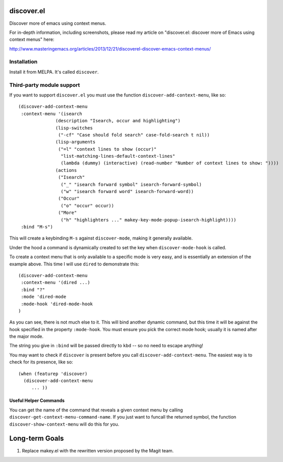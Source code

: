 discover.el
===========

Discover more of emacs using context menus.

For in-depth information, including screenshots, please read my article on "discover.el: discover more of Emacs using context menus" here:

http://www.masteringemacs.org/articles/2013/12/21/discoverel-discover-emacs-context-menus/


Installation
------------

Install it from MELPA. It's called ``discover``.


Third-party module support
--------------------------
If you want to support ``discover.el`` you must use the function ``discover-add-context-menu``, like so::

  (discover-add-context-menu
   :context-menu '(isearch
                (description "Isearch, occur and highlighting")
                (lisp-switches
                 ("-cf" "Case should fold search" case-fold-search t nil))
                (lisp-arguments
                 ("=l" "context lines to show (occur)"
                  "list-matching-lines-default-context-lines"
                  (lambda (dummy) (interactive) (read-number "Number of context lines to show: "))))
                (actions
                 ("Isearch"
                  ("_" "isearch forward symbol" isearch-forward-symbol)
                  ("w" "isearch forward word" isearch-forward-word))
                 ("Occur"
                  ("o" "occur" occur))
                 ("More"
                  ("h" "highlighters ..." makey-key-mode-popup-isearch-highlight))))
   :bind "M-s")


This will create a keybinding ``M-s`` against ``discover-mode``, making it generally available.
   
Under the hood a command is dynamically created to set the key when ``discover-mode-hook`` is called.

To create a context menu that is only available to a specific mode is very easy, and is essentially an extension of the example above. This time I will use ``dired`` to demonstrate this::

  (discover-add-context-menu
   :context-menu '(dired ...)
   :bind "?"
   :mode 'dired-mode
   :mode-hook 'dired-mode-hook
  )

As you can see, there is not much else to it. This will bind another dynamic command, but this time it will be against the hook specified in the property ``:mode-hook``. You must ensure you pick the correct mode hook; usually it is named after the major mode.

The string you give in ``:bind`` will be passed directly to ``kbd`` -- so no need to escape anything!

You may want to check if ``discover`` is present before you call ``discover-add-context-menu``. The easiest way is to check for its presence, like so::

  (when (featurep 'discover)
    (discover-add-context-menu
       ... ))

Useful Helper Commands
~~~~~~~~~~~~~~~~~~~~~~
You can get the name of the command that reveals a given context menu by calling ``discover-get-context-menu-command-name``. If you just want to funcall the returned symbol, the function ``discover-show-context-menu`` will do this for you.


Long-term Goals
===============

#. Replace makey.el with the rewritten version proposed by the Magit team.
